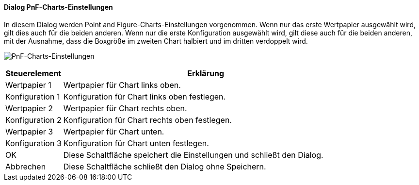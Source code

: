 :wp120-title: PnF-Charts-Einstellungen
anchor:WP120[{wp120-title}]

==== Dialog {wp120-title}

In diesem Dialog werden Point and Figure-Charts-Einstellungen vorgenommen.
Wenn nur das erste Wertpapier ausgewählt wird, gilt dies auch für die beiden anderen.
Wenn nur die erste Konfiguration ausgewählt wird, gilt diese auch für die beiden anderen,
mit der Ausnahme, dass die Boxgröße im zweiten Chart halbiert und im dritten verdoppelt wird.

image:WP120.png[{wp120-title},title={wp120-title}]

[width="100%",cols="1,5a",frame="all",options="header"]
|==========================
|Steuerelement|Erklärung
|Wertpapier 1 |Wertpapier für Chart links oben.
|Konfiguration 1|Konfiguration für Chart links oben festlegen.
|Wertpapier 2 |Wertpapier für Chart rechts oben.
|Konfiguration 2|Konfiguration für Chart rechts oben festlegen.
|Wertpapier 3 |Wertpapier für Chart unten.
|Konfiguration 3|Konfiguration für Chart unten festlegen.
|OK           |Diese Schaltfläche speichert die Einstellungen und schließt den Dialog.
|Abbrechen    |Diese Schaltfläche schließt den Dialog ohne Speichern.
|==========================
